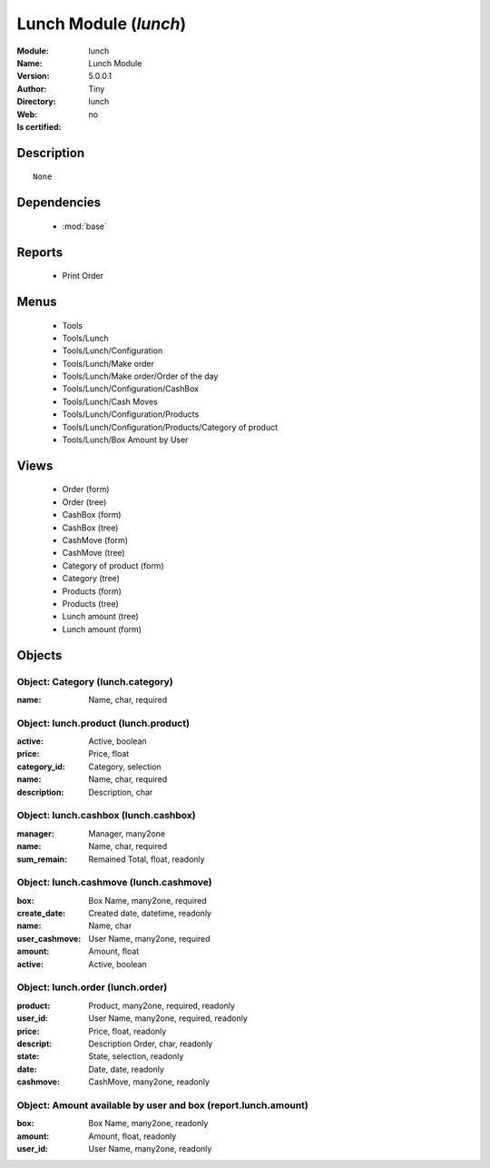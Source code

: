 
.. module:: lunch
    :synopsis: Lunch Module 
    :noindex:
.. 

.. raw:: html

    <link rel="stylesheet" href="../_static/hide_objects_in_sidebar.css" type="text/css" />

    <style>
      div.body p#module-lunch {
        display: none;
      }
    </style>

Lunch Module (*lunch*)
======================
:Module: lunch
:Name: Lunch Module
:Version: 5.0.0.1
:Author: Tiny
:Directory: lunch
:Web: 
:Is certified: no

Description
-----------

::

  None

Dependencies
------------

 * :mod:`base`

Reports
-------

 * Print Order

Menus
-------

 * Tools
 * Tools/Lunch
 * Tools/Lunch/Configuration
 * Tools/Lunch/Make order
 * Tools/Lunch/Make order/Order of the day
 * Tools/Lunch/Configuration/CashBox
 * Tools/Lunch/Cash Moves
 * Tools/Lunch/Configuration/Products
 * Tools/Lunch/Configuration/Products/Category of product
 * Tools/Lunch/Box Amount by User

Views
-----

 * Order (form)
 * Order (tree)
 * CashBox (form)
 * CashBox (tree)
 * CashMove (form)
 * CashMove (tree)
 *  Category of product  (form)
 * Category (tree)
 * Products (form)
 * Products (tree)
 * Lunch amount (tree)
 * Lunch amount (form)


Objects
-------

Object: Category (lunch.category)
#################################



:name: Name, char, required




Object: lunch.product (lunch.product)
#####################################



:active: Active, boolean





:price: Price, float





:category_id: Category, selection





:name: Name, char, required





:description: Description, char




Object: lunch.cashbox (lunch.cashbox)
#####################################



:manager: Manager, many2one





:name: Name, char, required





:sum_remain: Remained Total, float, readonly




Object: lunch.cashmove (lunch.cashmove)
#######################################



:box: Box Name, many2one, required





:create_date: Created date, datetime, readonly





:name: Name, char





:user_cashmove: User Name, many2one, required





:amount: Amount, float





:active: Active, boolean




Object: lunch.order (lunch.order)
#################################



:product: Product, many2one, required, readonly





:user_id: User Name, many2one, required, readonly





:price: Price, float, readonly





:descript: Description Order, char, readonly





:state: State, selection, readonly





:date: Date, date, readonly





:cashmove: CashMove, many2one, readonly




Object: Amount available by user and box (report.lunch.amount)
##############################################################



:box: Box Name, many2one, readonly





:amount: Amount, float, readonly





:user_id: User Name, many2one, readonly



